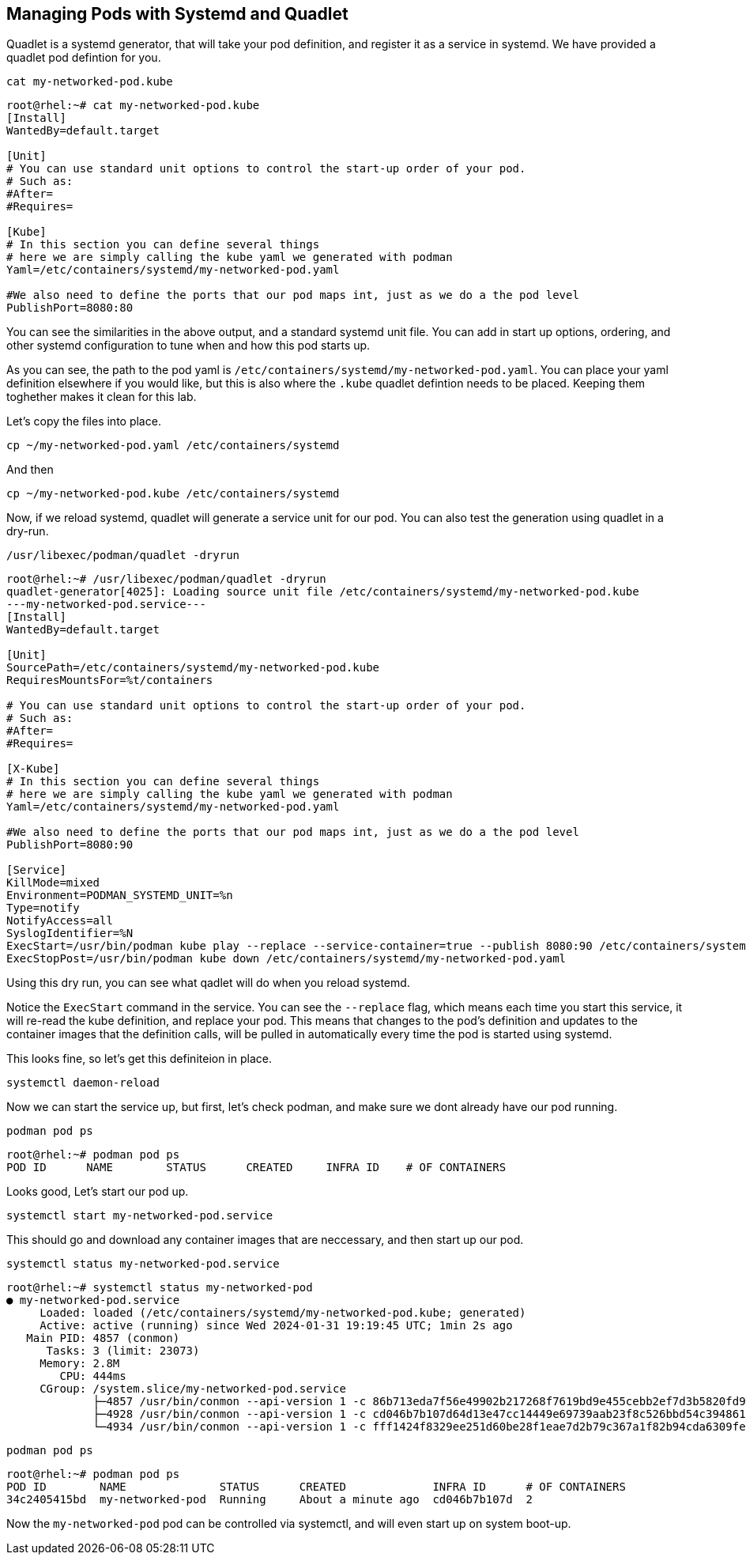== Managing Pods with Systemd and Quadlet

Quadlet is a systemd generator, that will take your pod definition, and register it as a service in systemd. We have provided a quadlet pod defintion for you.

[source,bash,subs="+macros,+attributes",role=execute]
----
cat my-networked-pod.kube
----

[source,text]
----
root@rhel:~# cat my-networked-pod.kube
[Install]
WantedBy=default.target

[Unit]
# You can use standard unit options to control the start-up order of your pod.
# Such as:
#After=
#Requires=

[Kube]
# In this section you can define several things
# here we are simply calling the kube yaml we generated with podman
Yaml=/etc/containers/systemd/my-networked-pod.yaml

#We also need to define the ports that our pod maps int, just as we do a the pod level
PublishPort=8080:80
----

You can see the similarities in the above output, and a standard systemd unit file. You can add in start up options, ordering, and other systemd configuration to tune when and how this pod starts up.

As you can see, the path to the pod yaml is `+/etc/containers/systemd/my-networked-pod.yaml+`. You can place your yaml definition elsewhere if you would like, but this is also where the `+.kube+` quadlet defintion needs to be placed. Keeping them toghether makes it clean for this lab.

Let's copy the files into place.



[source,bash,subs="+macros,+attributes",role=execute]
----
cp ~/my-networked-pod.yaml /etc/containers/systemd
----
And then

[source,bash,subs="+macros,+attributes",role=execute]
----
cp ~/my-networked-pod.kube /etc/containers/systemd
----

Now, if we reload systemd, quadlet will generate a service unit for our pod. You can also test the generation using quadlet in a dry-run.

[source,bash,subs="+macros,+attributes",role=execute]
----
/usr/libexec/podman/quadlet -dryrun
----

[source,text]
----
root@rhel:~# /usr/libexec/podman/quadlet -dryrun
quadlet-generator[4025]: Loading source unit file /etc/containers/systemd/my-networked-pod.kube
---my-networked-pod.service---
[Install]
WantedBy=default.target

[Unit]
SourcePath=/etc/containers/systemd/my-networked-pod.kube
RequiresMountsFor=%t/containers

# You can use standard unit options to control the start-up order of your pod.
# Such as:
#After=
#Requires=

[X-Kube]
# In this section you can define several things
# here we are simply calling the kube yaml we generated with podman
Yaml=/etc/containers/systemd/my-networked-pod.yaml

#We also need to define the ports that our pod maps int, just as we do a the pod level
PublishPort=8080:90

[Service]
KillMode=mixed
Environment=PODMAN_SYSTEMD_UNIT=%n
Type=notify
NotifyAccess=all
SyslogIdentifier=%N
ExecStart=/usr/bin/podman kube play --replace --service-container=true --publish 8080:90 /etc/containers/systemd/my-networked-pod.yaml
ExecStopPost=/usr/bin/podman kube down /etc/containers/systemd/my-networked-pod.yaml
----

Using this dry run, you can see what qadlet will do when you reload systemd.

Notice the `+ExecStart+` command in the service. You can see the `+--replace+` flag, which means each time you start this service, it will re-read the kube definition, and replace your pod. This means that changes to the pod's definition and updates to the container images that the definition calls, will be pulled in automatically every time the pod is started using systemd.

This looks fine, so let's get this definiteion in place.

[source,bash,subs="+macros,+attributes",role=execute]
----
systemctl daemon-reload
----

Now we can start the service up, but first, let's check podman, and make sure we dont already have our pod running.

[source,bash,subs="+macros,+attributes",role=execute]
----
podman pod ps
----

[source,text]
----
root@rhel:~# podman pod ps
POD ID      NAME        STATUS      CREATED     INFRA ID    # OF CONTAINERS
----

Looks good, Let's start our pod up.

[source,bash,subs="+macros,+attributes",role=execute]
----
systemctl start my-networked-pod.service
----

This should go and download any container images that are neccessary, and then start up our pod.

[source,bash,subs="+macros,+attributes",role=execute]
----
systemctl status my-networked-pod.service
----

[source,text]
----
root@rhel:~# systemctl status my-networked-pod
● my-networked-pod.service
     Loaded: loaded (/etc/containers/systemd/my-networked-pod.kube; generated)
     Active: active (running) since Wed 2024-01-31 19:19:45 UTC; 1min 2s ago
   Main PID: 4857 (conmon)
      Tasks: 3 (limit: 23073)
     Memory: 2.8M
        CPU: 444ms
     CGroup: /system.slice/my-networked-pod.service
             ├─4857 /usr/bin/conmon --api-version 1 -c 86b713eda7f56e49902b217268f7619bd9e455cebb2ef7d3b5820fd92ce58e41 -u 86b713eda7f56e>
             ├─4928 /usr/bin/conmon --api-version 1 -c cd046b7b107d64d13e47cc14449e69739aab23f8c526bbd54c394861ec253f72 -u cd046b7b107d64>
             └─4934 /usr/bin/conmon --api-version 1 -c fff1424f8329ee251d60be28f1eae7d2b79c367a1f82b94cda6309febebe05bf -u fff1424f8329ee

----

[source,bash,subs="+macros,+attributes",role=execute]
----
podman pod ps
----

[source,text]
----
root@rhel:~# podman pod ps
POD ID        NAME              STATUS      CREATED             INFRA ID      # OF CONTAINERS
34c2405415bd  my-networked-pod  Running     About a minute ago  cd046b7b107d  2
----

Now the `+my-networked-pod+` pod can be controlled via systemctl, and will even start up on system boot-up.
